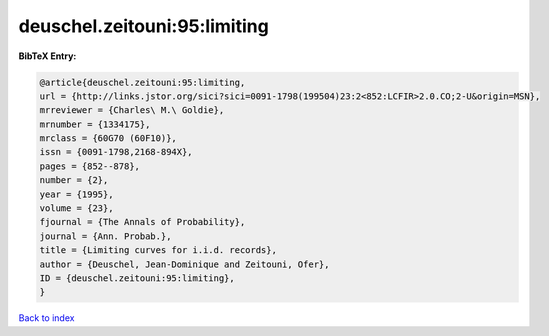 deuschel.zeitouni:95:limiting
=============================

.. :cite:t:`deuschel.zeitouni:95:limiting`

.. bibliography:: ../../All.bib

**BibTeX Entry:**

.. code-block:: bibtex

   @article{deuschel.zeitouni:95:limiting,
   url = {http://links.jstor.org/sici?sici=0091-1798(199504)23:2<852:LCFIR>2.0.CO;2-U&origin=MSN},
   mrreviewer = {Charles\ M.\ Goldie},
   mrnumber = {1334175},
   mrclass = {60G70 (60F10)},
   issn = {0091-1798,2168-894X},
   pages = {852--878},
   number = {2},
   year = {1995},
   volume = {23},
   fjournal = {The Annals of Probability},
   journal = {Ann. Probab.},
   title = {Limiting curves for i.i.d. records},
   author = {Deuschel, Jean-Dominique and Zeitouni, Ofer},
   ID = {deuschel.zeitouni:95:limiting},
   }

`Back to index <../index>`_
